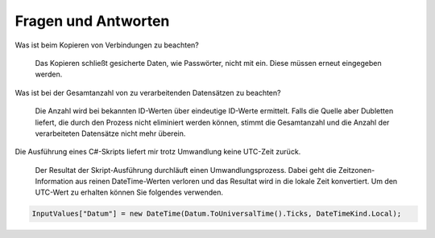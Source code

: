 ﻿Fragen und Antworten
====================


Was ist beim Kopieren von Verbindungen zu beachten?

    Das Kopieren schließt gesicherte Daten, wie Passwörter, nicht mit ein.
    Diese müssen erneut eingegeben werden.

Was ist bei der Gesamtanzahl von zu verarbeitenden Datensätzen zu beachten?

    Die Anzahl wird bei bekannten ID-Werten über eindeutige ID-Werte ermittelt.
    Falls die Quelle aber Dubletten liefert, die durch den Prozess nicht eliminiert werden können, 
    stimmt die Gesamtanzahl und die Anzahl der verarbeiteten Datensätze nicht mehr überein.

Die Ausführung eines C#-Skripts liefert mir trotz Umwandlung keine UTC-Zeit zurück.

    Der Resultat der Skript-Ausführung durchläuft einen Umwandlungsprozess.
    Dabei geht die Zeitzonen-Information aus reinen DateTime-Werten verloren und das Resultat wird
    in die lokale Zeit konvertiert.
    Um den UTC-Wert zu erhalten können Sie folgendes verwenden.

.. code-block:: C#

    InputValues["Datum"] = new DateTime(Datum.ToUniversalTime().Ticks, DateTimeKind.Local);

